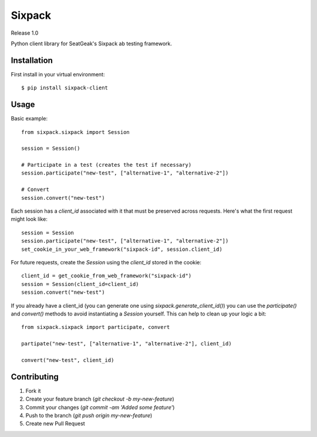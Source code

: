 Sixpack
=======

Release 1.0

Python client library for SeatGeak's Sixpack ab testing framework.

Installation
------------

First install in your virtual environment::

    $ pip install sixpack-client

Usage
-----

Basic example::


    from sixpack.sixpack import Session

    session = Session()

    # Participate in a test (creates the test if necessary)
    session.participate("new-test", ["alternative-1", "alternative-2"])

    # Convert
    session.convert("new-test")

Each session has a `client_id` associated with it that must be preserved across requests. Here's what the first request might look like::

    session = Session
    session.participate("new-test", ["alternative-1", "alternative-2"])
    set_cookie_in_your_web_framework("sixpack-id", session.client_id)

For future requests, create the `Session` using the `client_id` stored in the cookie::

    client_id = get_cookie_from_web_framework("sixpack-id")
    session = Session(client_id=client_id)
    session.convert("new-test")

If you already have a client_id (you can generate one using `sixpack.generate_client_id()`) you can use the `participate()` and `convert()` methods to avoid instantiating a `Session` yourself. This can help to clean up your logic a bit::

    from sixpack.sixpack import participate, convert

    partipate("new-test", ["alternative-1", "alternative-2"], client_id)

    convert("new-test", client_id)


Contributing
------------

1. Fork it
2. Create your feature branch (`git checkout -b my-new-feature`)
3. Commit your changes (`git commit -am 'Added some feature'`)
4. Push to the branch (`git push origin my-new-feature`)
5. Create new Pull Request
